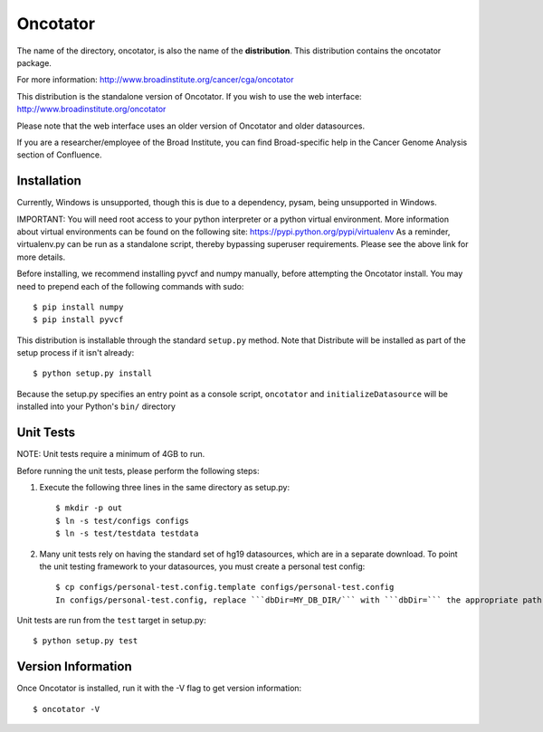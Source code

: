 ======================
Oncotator
======================

The name of the directory, oncotator, is also the name of the **distribution**.
This distribution contains the oncotator package.

For more information:
http://www.broadinstitute.org/cancer/cga/oncotator

This distribution is the standalone version of Oncotator.  If you wish to use the web interface:
http://www.broadinstitute.org/oncotator

Please note that the web interface uses an older version of Oncotator and older datasources.

If you are a researcher/employee of the Broad Institute, you can find Broad-specific help in the Cancer Genome Analysis section of Confluence.

Installation
------------

Currently, Windows is unsupported, though this is due to a dependency, pysam, being unsupported in Windows.

IMPORTANT:  You will need root access to your python interpreter or a python virtual environment.  More information about virtual environments can be found on the following site:
https://pypi.python.org/pypi/virtualenv
As a reminder, virtualenv.py can be run as a standalone script, thereby bypassing superuser requirements.  Please see the above link for more details.

Before installing, we recommend installing pyvcf and numpy manually, before attempting the Oncotator install.  You may need to prepend each of the following commands with sudo::

    $ pip install numpy
    $ pip install pyvcf

This distribution is installable through the standard ``setup.py`` method.  Note that Distribute will be installed as part of the setup process if it isn't already::

    $ python setup.py install

Because the setup.py specifies an entry point as a console script, ``oncotator``  and ``initializeDatasource`` will be installed into your Python's ``bin/`` directory


Unit Tests
----------

NOTE: Unit tests require a minimum of 4GB to run.

Before running the unit tests, please perform the following steps:

1) Execute the following three lines in the same directory as setup.py::

    $ mkdir -p out
    $ ln -s test/configs configs
    $ ln -s test/testdata testdata

2) Many unit tests rely on having the standard set of hg19 datasources, which are in a separate download.  To point the unit testing framework to your datasources, you must create a personal test config::

    $ cp configs/personal-test.config.template configs/personal-test.config
    In configs/personal-test.config, replace ```dbDir=MY_DB_DIR/``` with ```dbDir=``` the appropriate path to you oncotator datasource directory.

Unit tests are run from the ``test`` target in setup.py::

    $ python setup.py test


Version Information
-------------------

Once Oncotator is installed, run it with the -V flag to get version information::

    $ oncotator -V
